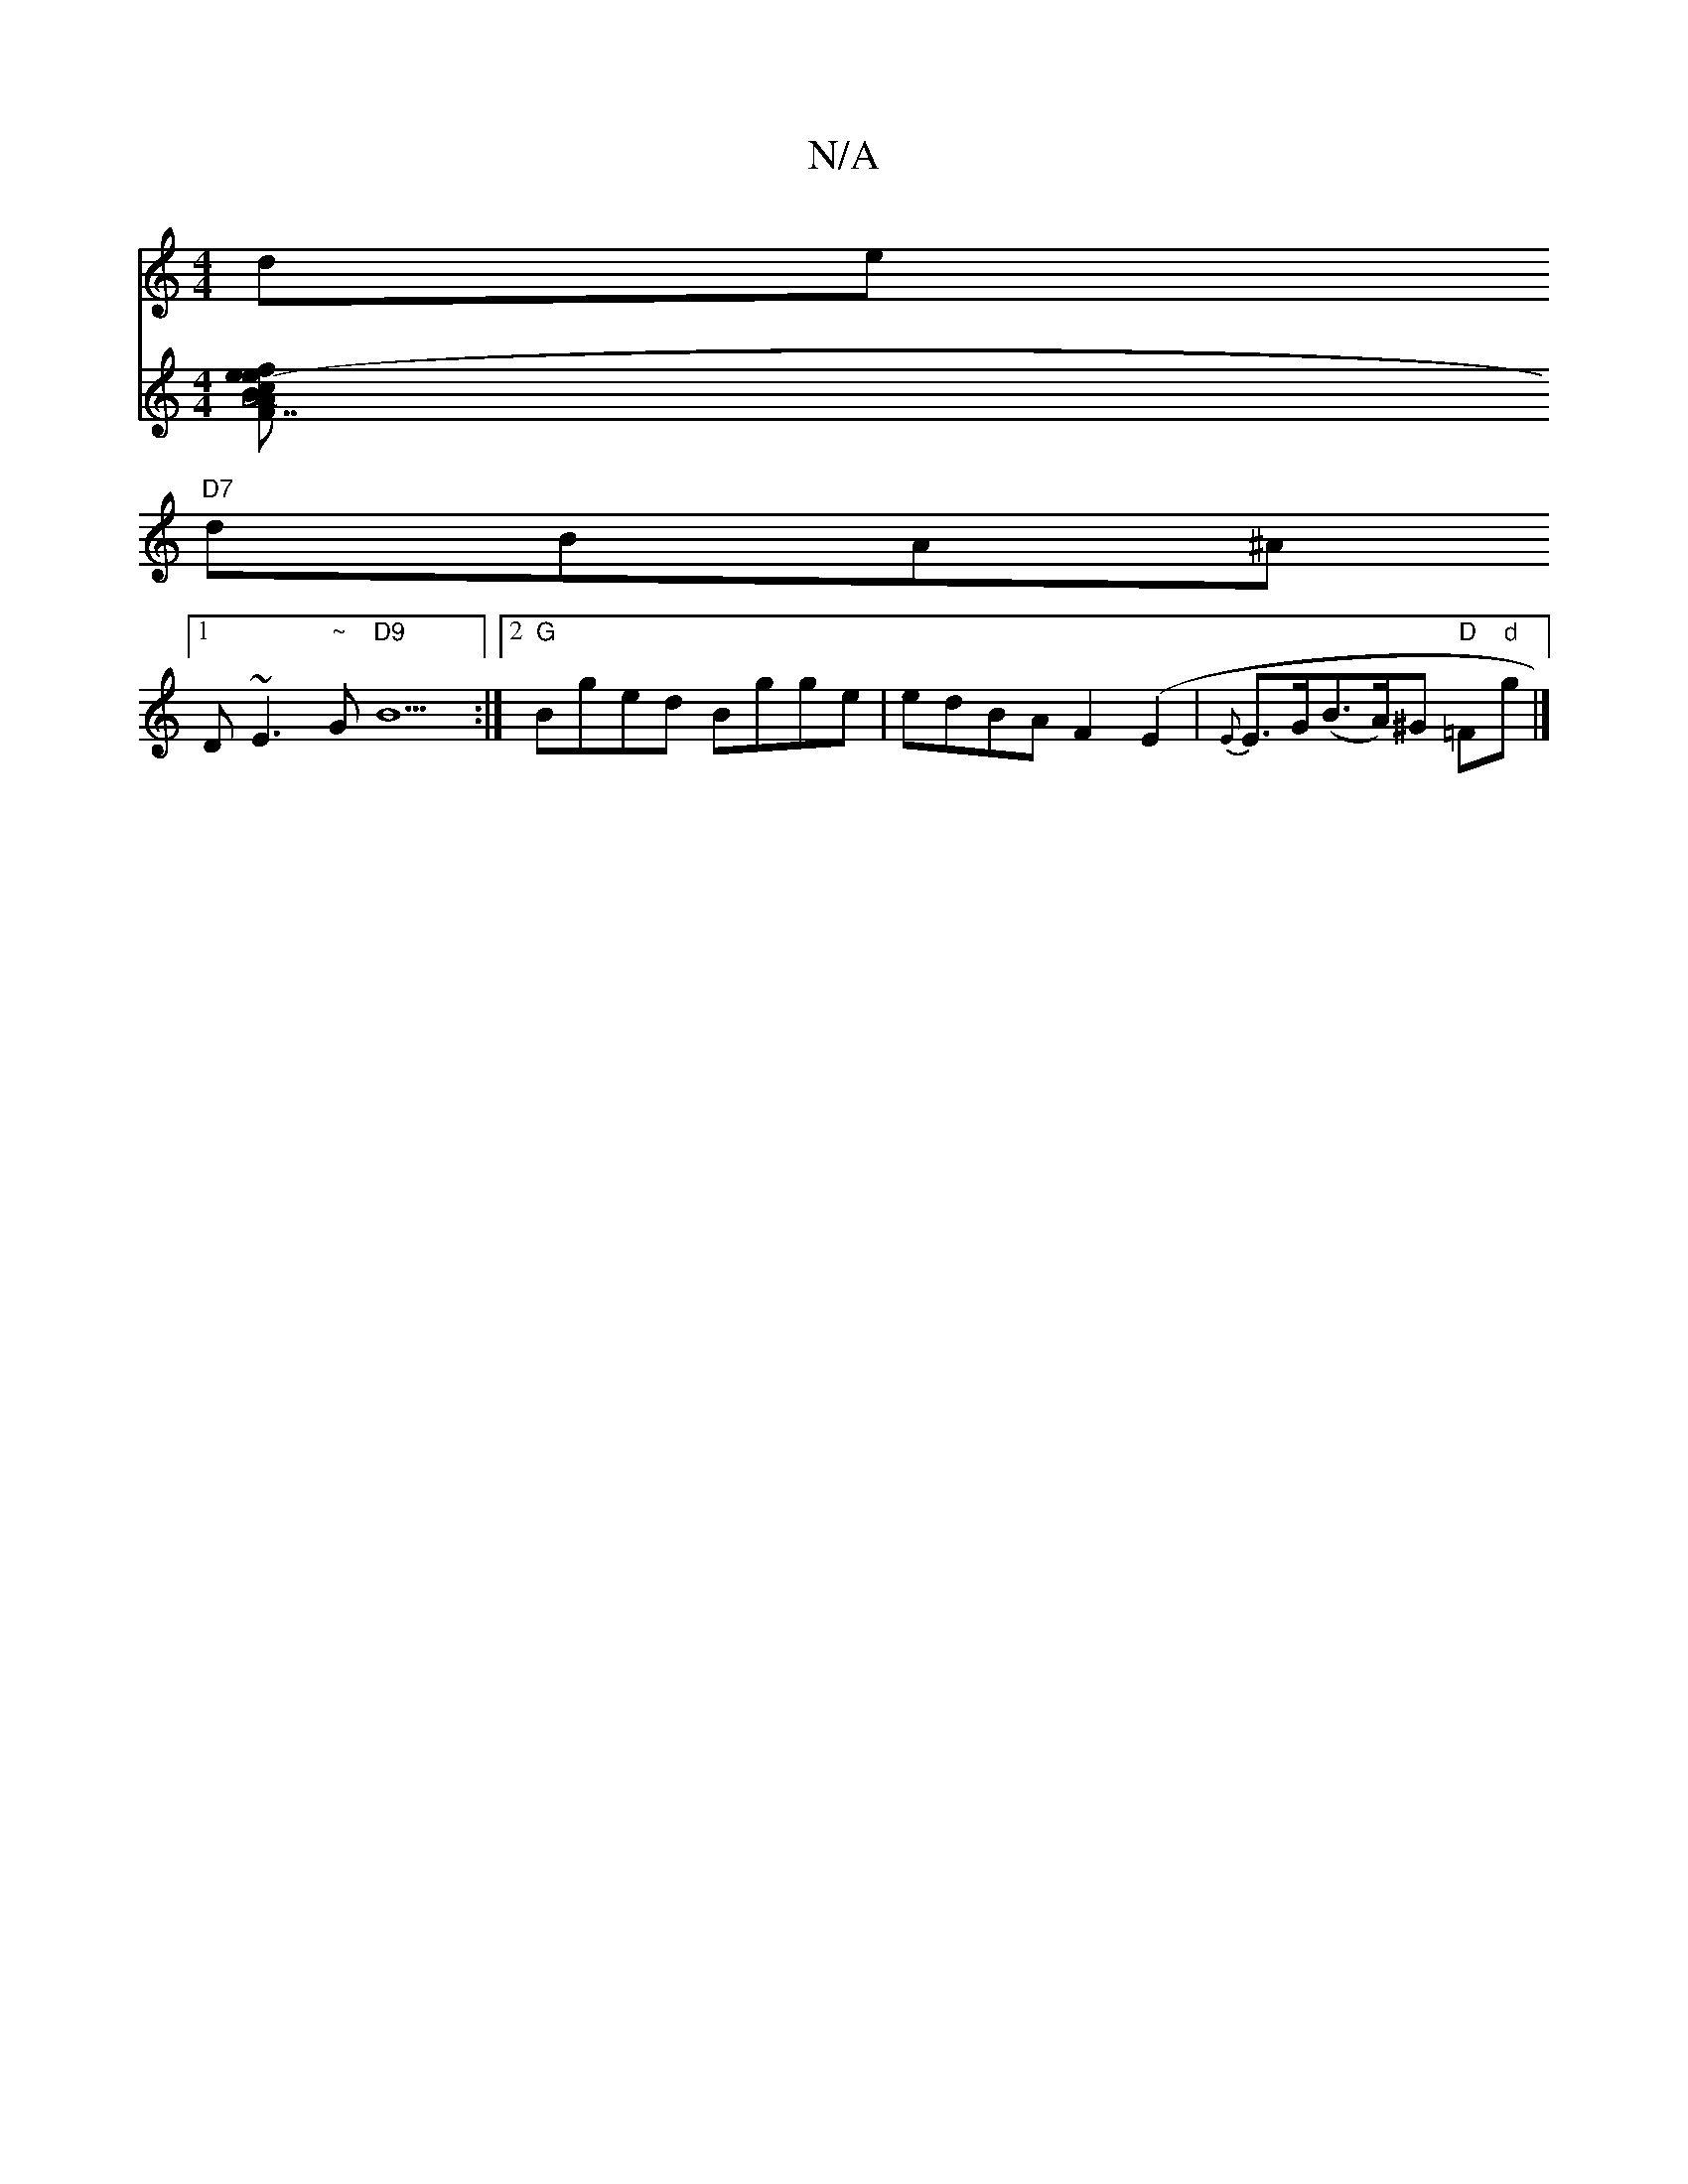 X:1
T:N/A
M:4/4
R:N/A
K:Cmajor
slide+c3-g | {=c}e4 G2 |
"D7"dBA^A +c/f/e)|"A"(dcA) BdA |
[1 D~E3 "~"G"D9"B9:|2 "G"Bged Bgge|edBA F2(E2 | {E}E>G(B>A)^G "D"=F"d"g|]
V:3z^A|c3 ABc|.
[M _i.".F.B "A7" c2e e-3|f2ed/2c/2 dc|"F#m"ABAF | "A